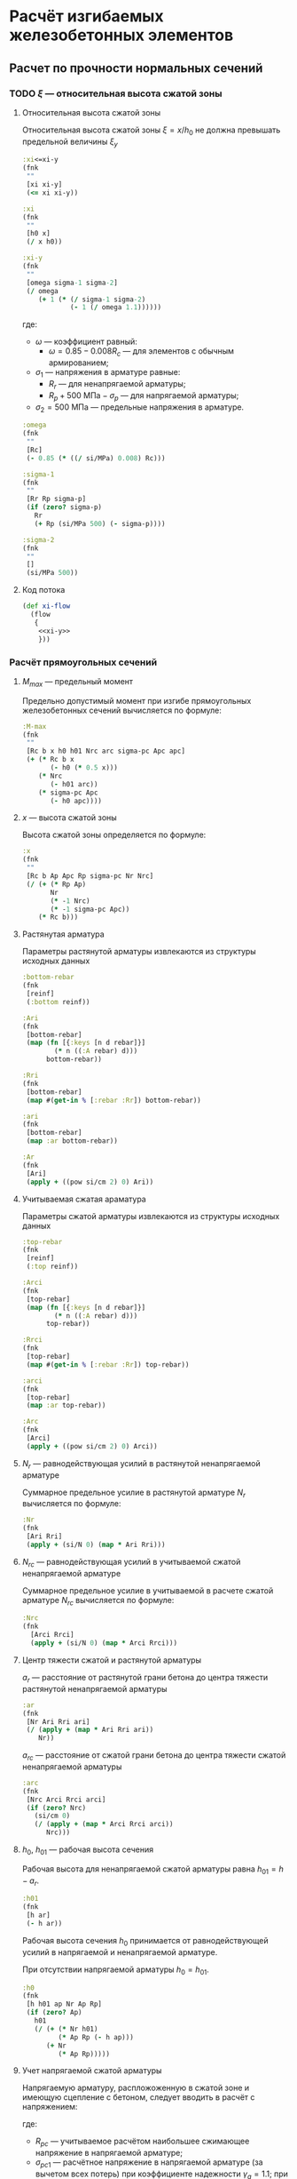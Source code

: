 * Расчёт изгибаемых железобетонных элементов
:PROPERTIES:
:noweb-sep: "\n\n"
:END:

** Расчет по прочности нормальных сечений

*** TODO $\xi$ --- относительная высота сжатой зоны
:PROPERTIES:
:noweb-ref: xi-y
:END:

**** Относительная высота сжатой зоны
Относительная высота сжатой зоны $\xi = x/h_0$ не должна превышать предельной величины $\xi_y$
\begin{equation}
\xi_y = \cfrac{\omega}{1 +
\frac{\sigma_1}{\sigma_2}\left(1-\frac{\omega}{1.1}\right)}
\end{equation}

#+begin_src clojure
  :xi<=xi-y
  (fnk
   ""
   [xi xi-y]
   (<= xi xi-y))

  :xi
  (fnk
   ""
   [h0 x]
   (/ x h0))

  :xi-y
  (fnk
   ""
   [omega sigma-1 sigma-2]
   (/ omega
      (+ 1 (* (/ sigma-1 sigma-2)
              (- 1 (/ omega 1.1))))))
#+end_src

где:
- $\omega$ --- коэффициент равный:
  - $\omega = 0.85 - 0.008 R_c$ --- для элементов с обычным армированием;
#  - $\omega = 0.85 - 0.008 R_c + \delta \le 0.9$ --- для элементов с
#    косвенным армированием;
#    - $\delta = 10 \mu \le 0.15$
#    - $\mu$ --- коэффициент армирования;
- $\sigma_1$ --- напряжения в арматуре равные:
  - $R_r$ --- для ненапрягаемой арматуры;
  - $R_p + 500\ \mathrm{МПа} - \sigma_p$ --- для напрягаемой арматуры;
- $\sigma_2 = 500\ \mathrm{МПа}$ --- предельные напряжения в арматуре.

#+begin_src clojure
  :omega
  (fnk
   ""
   [Rc]
   (- 0.85 (* ((/ si/MPa) 0.008) Rc)))

  :sigma-1
  (fnk
   ""
   [Rr Rp sigma-p]
   (if (zero? sigma-p)
     Rr
     (+ Rp (si/MPa 500) (- sigma-p))))

  :sigma-2
  (fnk
   ""
   []
   (si/MPa 500))

#+end_src

**** Код потока
#+begin_src clojure :noweb yes :noweb-ref xi-flow
  (def xi-flow
    (flow
     {
      <<xi-y>>
      }))
#+end_src


*** Расчёт прямоугольных сечений
:PROPERTIES:
:NAME: rect-bending
:noweb-ref: rect-bending
:END:
**** $M_{max}$ --- предельный момент

Предельно допустимый момент при изгибе прямоугольных железобетонных сечений вычисляется по формуле:
\begin{equation}
M \le M_{max} = R_c b x (h_0 - 0.5 x) + N_{rc} (h_{01} - a_{rc}) + \sigma_{pc} A_{pc} (h_0 - a_p)
\end{equation}

#+begin_src clojure
  :M-max
  (fnk
   ""
   [Rc b x h0 h01 Nrc arc sigma-pc Apc apc]
   (+ (* Rc b x
         (- h0 (* 0.5 x)))
      (* Nrc
         (- h01 arc))
      (* sigma-pc Apc
         (- h0 apc))))
#+end_src

**** $x$ --- высота сжатой зоны

Высота сжатой зоны определяется по формуле:
\begin{equation}
x = \frac{R_p A_p + N_r - N_{rc} - \sigma_{pc} A_{pc}} {R_c b}
\end{equation}

#+begin_src clojure
  :x
  (fnk
   ""
   [Rc b Ap Apc Rp sigma-pc Nr Nrc]
   (/ (+ (* Rp Ap)
         Nr
         (* -1 Nrc)
         (* -1 sigma-pc Apc))
      (* Rc b)))
#+end_src

**** Растянутая арматура
Параметры растянутой арматуры извлекаются из структуры исходных данных

#+begin_src clojure
  :bottom-rebar
  (fnk
   [reinf]
   (:bottom reinf))

  :Ari
  (fnk
   [bottom-rebar]
   (map (fn [{:keys [n d rebar]}]
          (* n ((:A rebar) d)))
        bottom-rebar))

  :Rri
  (fnk
   [bottom-rebar]
   (map #(get-in % [:rebar :Rr]) bottom-rebar))

  :ari
  (fnk
   [bottom-rebar]
   (map :ar bottom-rebar))

  :Ar
  (fnk
   [Ari]
   (apply + ((pow si/cm 2) 0) Ari))
#+end_src

**** Учитываемая сжатая араматура
Параметры сжатой арматуры извлекаются из структуры исходных данных

#+begin_src clojure
  :top-rebar
  (fnk
   [reinf]
   (:top reinf))

  :Arci
  (fnk
   [top-rebar]
   (map (fn [{:keys [n d rebar]}]
          (* n ((:A rebar) d)))
        top-rebar))

  :Rrci
  (fnk
   [top-rebar]
   (map #(get-in % [:rebar :Rr]) top-rebar))

  :arci
  (fnk
   [top-rebar]
   (map :ar top-rebar))

  :Arc
  (fnk
   [Arci]
   (apply + ((pow si/cm 2) 0) Arci))
#+end_src

**** $N_r$ --- равнодействующая усилий в растянутой ненапрягаемой арматуре
Суммарное предельное усилие в растянутой арматуре $N_r$ вычисляется по формуле:
\begin{equation}
N_r = \sum\limits_i A_{r,i} R_{r,i}
\end{equation}

#+begin_src clojure
  :Nr
  (fnk
   [Ari Rri]
   (apply + (si/N 0) (map * Ari Rri)))
#+end_src

**** $N_{rc}$ --- равнодействующая усилий в учитываемой сжатой ненапрягаемой арматуре
Суммарное предельное усилие в учитываемой в расчете сжатой арматуре $N_{rc}$ вычисляется по формуле:
\begin{equation}
N_{rc} = \sum\limits_i A_{rc,i} R_{rc,i}
\end{equation}

#+begin_src clojure
 :Nrc
 (fnk
   [Arci Rrci]
   (apply + (si/N 0) (map * Arci Rrci)))
#+end_src

**** Центр тяжести сжатой и растянутой арматуры
$a_r$ --- расстояние от растянутой грани бетона до центра тяжести
растянутой ненапрягаемой арматуры
\begin{equation}
a_r = \cfrac{\sum_i A_{r,i}R_{r,i} a_{r,i}}{N_r}
\end{equation}
#+begin_src clojure
  :ar
  (fnk
   [Nr Ari Rri ari]
   (/ (apply + (map * Ari Rri ari))
      Nr))
#+end_src

$a_{rc}$ --- расстояние от сжатой грани бетона до центра тяжести
сжатой ненапрягаемой арматуры
\begin{equation}
a_{rc} = \cfrac{\sum_i A_{rc,i} R_{rc,i} a_{rc,i}} {N_{rc}}
\end{equation}
#+begin_src clojure
  :arc
  (fnk
   [Nrc Arci Rrci arci]
   (if (zero? Nrc)
     (si/cm 0)
     (/ (apply + (map * Arci Rrci arci))
        Nrc)))
#+end_src

**** $h_0$, $h_{01}$ --- рабочая высота сечения

Рабочая высота для ненапрягаемой сжатой арматуры равна $h_{01} = h - a_r$.
#+begin_src clojure
  :h01
  (fnk
   [h ar]
   (- h ar))
#+end_src

Рабочая высота сечения $h_0$ принимается от равнодействующей усилий в напрягаемой и ненапрягаемой арматуре.
\begin{equation}
h_0 = \cfrac{N_r h_{01} + A_p R_p (h - a_p)}{N_r + A_p R_p}
\end{equation}

При отсутствии напрягаемой арматуры $h_0 = h_{01}$.

#+begin_src clojure
  :h0
  (fnk
   [h h01 ap Nr Ap Rp]
   (if (zero? Ap)
     h01
     (/ (+ (* Nr h01)
           (* Ap Rp (- h ap)))
        (+ Nr
           (* Ap Rp)))))
#+end_src

**** Учет напрягаемой сжатой арматуры
Напрягаемую арматуру, распложоженную в сжатой зоне и имеющую сцепление с бетоном, следует вводить в расчёт с напряжением:
\begin{equation}
\sigma_{pc} = R_{pc} - \sigma_{pc1}
\end{equation}

где:
- $R_{pc}$ --- учитываемое расчётом наибольшее сжимающее напряжение в напрягаемой арматуре;
- $\sigma_{pc1}$ --- расчётное напряжение в напрягаемой арматуре (за вычетом всех потерь) при коэффициенте надежности $\gamma_g = 1.1$; при $\sigma_{pc} \le R_{pc}$ принимается $\sigma_{pc} = 0$.

#+begin_src clojure
  :sigma-pc
  (fnk
   ""
   [Rpc sigma-pc1]
   (if (<= sigma-pc1 Rpc)
     (si/MPa 0.0)
     (- Rpc sigma-pc1)))
#+end_src

**** Учет сжатой ненапрягаемой арматуры
Ненапрягаемая арматура сжатой зоны  $A_{rc}$ учитывается полностью ($A_{rc} = A_{rc}$), если $x_2 \ge 2a_{rc}$, где $x_2$ --- высота сжатой зоны, вычесленная с учетом $A_{rc}$.
При $x_1 < 2a_{rc}$ арматура $A_{rc}$ не учитывается ($A_{rc} = 0$).
Если без учета сжатой арматуры высота сжатой зоны $x_1\le 2a_{rc}$, а при учете сжатой арматуры $x_2 < 2 a_{rc}$, то предельный момент допускается вычислять по формуле:
\begin{equation}
M_{max,sc} = (R_p A_p + N_r) (h_0 - a_{rc})
\end{equation}

#+begin_src clojure
  :M-max-sc
  (fnk
   ""
   [Rp Ap Nr h0 arc]
   (* (+ Nr (* Rp Ap))
      (- h0 arc)))
#+end_src

**** Параметры по умолчанию
По умолчанию считается, что напрягаемая арматура отсутствует:
#+begin_src clojure
  :Ap  (fnk [] ((pow si/m 2) 0))
  :Apc (fnk [] ((pow si/m 2) 0))

  :Rp (fnk [] (si/MPa 0))
  :Rpc (fnk [] (si/MPa 500))

  :ap (fnk [] (si/m 0))
  :apc (fnk [] (si/m 0))

  :sigma-pc1 (fnk [] (si/MPa 0))
  :sigma-p (fnk [] (si/MPa 0))

#+end_src

**** Код потока
#+begin_src clojure :noweb yes :noweb-ref rect-bending-flow
  (def rect-bending-flow
    (flow
     {
      <<rect-bending>>
      }))
#+end_src
*** Расчет тавровых сечений
:PROPERTIES:
:NAME:     T-bending
:noweb-ref: T-bending
:END:
**** $M_{max}$ --- Предельный момент
Если граница сжатой зоны проходит в ребре, предельный момент определяется по формуле:
\begin{equation}
M_{max} = R_c b x (h_0 - 0.5 x) + R_c (b_f - b) h_f (h_0 - 0.5 h_f)
 + N_{rc} (h_{01} - a_{rc}) + \sigma_{pc} A_{pc} (h_0 - a_p)
\end{equation}

#+begin_src clojure
   :M-max
  (fnk
   ""
   [Rc b x bf hf h0 h01 Nrc arc sigma-pc Apc apc]
   (+ (* Rc b x
         (- h0 (* 0.5 x)))
      (* Rc (- bf b) hf
         (- h0 (* 0.5 hf)))
      (* Nrc
         (- h01 arc))
      (* sigma-pc Apc
         (- h0 apc))))
#+end_src

**** Высота сжатой зоны при условии, что нейтральная ось проходит в ребре
\begin{equation}
x = \frac{R_p A_p + N_r - N_{rc} - \sigma_{pc} A_{pc} - R_c h_f (b_f - b)} {R_c b}
\end{equation}

#+begin_src clojure
  :x
  (fnk
   ""
   [Rc b bf hf Ap Apc Rp sigma-pc Nr Nrc]
   (/ (+ (* Rp Ap)
         Nr
         (* -1 Nrc)
         (* -1 sigma-pc Apc)
         (* -1 Rc hf (- bf b)))
      (* Rc b)))
#+end_src


**** Код потока
#+begin_src clojure :noweb yes :noweb-ref T-bending-flow
  (def T-bending-flow
    (merge rect-bending-flow
           (flow
            {
             <<T-bending>>
             })))
#+end_src

** Расчет ширины раскрытия нормальных трещин
*** Прямоугольные сечения без преднапрягаемой арматуры
:PROPERTIES:
:NAME: rect-crack-width
:noweb-ref: rect-crack-width
:END:

**** Ширина раскрытия нормальных трещин в растянутой зоне
Ширину раскрытия нормальных трещин в железобетонных элементов следует определять по формуле:
\begin{equation}
a_{cr} = \cfrac{\sigma_r}{E_r}\psi_{cr} \le \Delta_{cr}
\end{equation}

где:
- $\sigma_r$ --- растягивающее напряжение в наиболее растянутых (крайних) стержнях;
- $E_r$ --- модуль упругости ненапрягаемой арматуры;
- $\psi_{cr}$ --- коэффициент раскрытия трещин, определяемый в зависимости от радиуса армирования;
- $\Delta_{cr}$ --- предельное значение расчетной ширины раскрытия трещин.

#+begin_src clojure
  :a-cr
  (fnk
   [sigma-r Er psi-cr]
   (* psi-cr (/ sigma-r Er)))
#+end_src

Предельно допустимый момент при условии $a_{cr} = \Delta_{cr}$
\begin{equation}
M_{max,cr} = \cfrac{\Delta_{cr}}{\psi_{cr}} \cfrac{E_r I_{red,el}}{n' Z_r}
\end{equation}

#+begin_src clojure
  :M-max-cr
  (fnk
   [delta-cr Er I-red-el n' Zr psi-cr]
   (/ (* delta-cr Er I-red-el)
      (* n' Zr psi-cr)))
#+end_src

**** Коэффициент раскрытия трещин $\psi$
Коэффициент раскрытия трещин $\psi$ следует принимать в зависимости от
радиуса армирования $R_{cr}$ (см):
- $0.35 R_{cr}$ --- для гладкой стержневой арматуры, арматурных пучков из гладкой проволоки и стальных закрытых канатов;
- $1.5 \sqrt{R_{cr}}$ --- для стержневой арматуры периодического профиля, проволок периодического профиля, пучков из этой проволоки, канатов класса К7 и пучков из них,
стальных канатов со спиральной и двойной свивкой, а также любой арматуры в стенках.

#+begin_src clojure
  :psi-cr
  (fnk
   [R-cr]
   (si/cm (* 1.5 (sqrt (:magnitude (si/cm R-cr))))))
#+end_src

**** Радиус армирования
Радиус армирования определяется по формуле:
\begin{equation}
R_{cr} = \cfrac{A_{cr}}{\sum \beta n d}
\end{equation}

где:
 - $A_{cr}$ --- площадь зоны взаимодействия для нормального сечения, принимаемая ограниченным наружним контуром сечения и радиусом взаимодействия $r = 6d$;
 - $\beta$ --- коэффициент, учитывающий степень сцепления арматурных элементов с бетоном;
 - $n_d$ --- число арматурных элементов с одинаковым номинальным диаметром $d$;
 - $d$ --- диаметр одного стержня.

#+begin_src clojure
  :R-cr
  (fnk
   [A-cr bottom-rebar]
   (let [d (map :d bottom-rebar)
         n (map :n bottom-rebar)
         beta-cr (map :beta-cr bottom-rebar)]
     (/ A-cr
        (apply + (map * beta-cr d n)))))
#+end_src

**** Площадь зоны взаимодействия $A_{cr}$
Площадь зоны взаимодействия $A_{cr}$ ограничена контуром сечения и
радиусом взаимодействия $r = 6d$, откладываемым от крайего в сторону
нейтральной оси стержня растянутой арматуры. Зона взаимодействия не
должна выходить за нейтральную ось изгибаемого элемента.
\begin{equation}
A_{cr} = b h_r = b (a_{r,cr} + 6d)
\end{equation}
где $h_r$ --- высота зоны взаимодействия.

#+begin_src clojure
  :A-cr
  (fnk
   [b hr]
   (* b hr))

  :hr
  (fnk
   [ar-cr h x-el d-cr]
   (min (- h x-el)
        (+ ar-cr (* 6 d-cr))))
#+end_src

Расстояние от растянутой грани сечения до крайнего в сторону
нейтральной оси стержня арматуры, при условии, что в данном крайнем
ряду стержней содержится не менее половины площади арматуры по
отношению ко всем другим рядам стержней.

#+begin_src clojure
  [ar-cr d-cr]
       (fnk
        [bottom-rebar]
        (let [rb bottom-rebar
              rb (map (fn [{:keys [rebar n d] :as row}]
                        (assoc row :Ar (* n ((:A rebar) d))))
                      rb)
              Ar-max (apply max (map :Ar rb))]
          (map (reduce #(if (> (:ar %1) (:ar %2)) %1 %2)
                       (filter #(>= (:Ar %) (* 0.5 Ar-max))
                               rb))
               [:ar :d])))
#+end_src

**** Напряжения в растянутой арматуре $\sigma_r$
Напряжения в растянутой арматуре вычисляются в предположении упругой
работы железобетонного сечения от действия нормативного момента:
\begin{equation}
\sigma_r = n' \cfrac{M_{ser}}{I_{red,el}}Z_r
\end{equation}
где:
- $M_{ser}$ --- нормативный изгибающий момент в сечении;
- $I_{red,el}$ --- приведенный к бетону момент инерции сечения,
  вычисленный в предположении упругой работы сечения без учета бетона
  растянутой зоны;
- $Z_r$ --- расстояние от нейтральной оси до центра тяжести растянутой
  рабочей арматуры;
- $n'$ --- коэффициент приведения арматуры к бетону с учетом длительных
  процессов усадки и ползучести.

#+begin_src clojure
  :sigma-r
  (fnk
   [M-ser I-red-el Zr n']
   (* n' (/ M-ser I-red-el)
      Zr))
#+end_src

**** Геометрические характеристики приведенного сечения
Положение нейтральной оси приведенного к бетону сечения без учета
бетона сжатой зоны определяется через равенство статических моментов
сжатого бетона, сжатой арматуры и растянутой арматуры:
\begin{equation}
\cfrac{b x_{el}^2}{2} + n' \left(A_{rc,red}(x_{el}-a_{rc,red}) - A_{r,red} (h - x_{el} - a_{r,red}) \right) = 0
\end{equation}
где $x_{el}$ --- высота сжатой зоны бетона.

#+begin_src clojure
  :x-el
  (fnk
   [n' b h Ar-red Arc-red ar-red arc-red]
   (let [A (* 1/2 b)
         B (* n' (+ Ar-red Arc-red))
         C (* n' (- (* Ar-red ar-red)
                    (* Ar-red h)
                    (* Arc-red arc-red)))
         D (- (pow B 2) (* 4 A C))]
     (/ (+ (- B) (sqrt D))
        2 A)))

  :Zr
  (fnk
   [x-el h ar-red]
   (- h x-el ar-red))
#+end_src

Момент инерции сечения:
\begin{equation}
I_{red,el} = \cfrac{b x_{el}^3}{3} + n' \left(A_{rc,red} (x_{el} - a_{rc,red})^2 +  A_{r,red} (h - x_{el} - a_{r,red})^2 \right)
\end{equation}

#+begin_src clojure
  :I-red-el
  (fnk
   [Ar-red Arc-red n' b h x-el ar-red arc-red]
   (+ (* 1/3 b (pow x-el 3))
      (* n'
         (+ (* Arc-red (pow (- x-el arc-red)  2))
            (* Ar-red  (pow (- h x-el ar-red) 2))))))
#+end_src

Характеристики арматурных стержней приводятся к одному классу арматуры:
#+begin_src clojure
  [top-rebar bottom-rebar]
  (fnk
   [reinf]
   (map reinf [:top :bottom]))

  :Ar-red
  (fnk
   [bottom-rebar Er]
   (apply + ((pow si/cm 2) 0)
          (map (fn [{:keys [n d rebar]}]
                 (* n ((:A rebar) d)
                    (/ (:Er rebar)
                       Er)))
               bottom-rebar)))

  :Arc-red
  (fnk
   [top-rebar Er]
   (apply + ((pow si/cm 2) 0)
          (map (fn [{:keys [n d rebar]}]
                 (* n ((:A rebar) d)
                    (/ (:Er rebar)
                       Er)))
               top-rebar)))

  :ar-red
  (fnk
   [bottom-rebar Ar-red Er]
   (/ (apply + (pow (si/cm 0) 3)
           (map (fn [{:keys [n d rebar ar]}]
                  (* ar
                     n ((:A rebar) d)
                     (/ (:Er rebar)
                        Er)))
                bottom-rebar))
      Ar-red))

  :arc-red
  (fnk
   [top-rebar Arc-red Er]
   (if (zero? Arc-red)
     (si/m 0)
     (/ (apply + (pow (si/cm 0) 3)
               (map (fn [{:keys [n d rebar ar]}]
                      (* ar
                         n ((:A rebar) d)
                         (/ (:Er rebar)
                            Er)))
                    top-rebar))
        Arc-red)))
#+end_src

**** Проверка трещиностойкости сжатого бетона
Напряжения в сжатой фибре изгибаемого бетонного элемента не должны
превышать $R_{c,mc2}$
\begin{equation}
\sigma_c = \cfrac{M_{ser}}{I_{red,el}} x_{el} \le R_{c,mc2}
\end{equation}

#+begin_src clojure
  :sigma-c
  (fnk
   [I-red-el x-el M-ser]
   (* (/ M-ser I-red-el) x-el))
#+end_src

Предельный момент при условии $\sigma_c = R_{c,mc2}$
\begin{equation}
M_{max,mc2} = \cfrac{R_{c,mc2} I_{red,el}} {x_{el}}
\end{equation}

#+begin_src clojure
  :M-max-mc2
  (fnk
   [I-red-el x-el Rc-mc2]
   (/ (* Rc-mc2 I-red-el)
      x-el))
#+end_src

**** Код потока
#+begin_src clojure :noweb yes :noweb-ref rect-crack-width-flow
  (def rect-crack-width-flow
    (merge
     (flow
      {
       <<rect-crack-width>>
       })
     (select-keys rect-bending-flow [:Ar :Arc])))
#+end_src


*** Тавровые сечения без преднапрягаемой арматуры
:PROPERTIES:
:NAME: T-crack-width
:noweb-ref: T-crack-width
:END:

**** Геометрические характеристики приведенного сечения
Положение нейтральной оси приведенного к бетону сечения без учета
бетона сжатой зоны определяется через равенство статических моментов
сжатого бетона, сжатой арматуры и растянутой арматуры:
\begin{equation}
\cfrac{b x_{el}^2}{2} + h_f (b_f - b) \left (x_{el} - \cfrac{h_f}{2} \right)
 + n' \left(A_{rc,red}(x_{el}-a_{rc,red}) - A_{r,red} (h - x_{el} - a_{r,red}) \right) = 0
\end{equation}
где $x_{el}$ --- высота сжатой зоны бетона.

#+begin_src clojure
  :x-el
  (fnk
   [n' b h bf hf Ar-red Arc-red ar-red arc-red]
   (let [A (* 1/2 b)
         B (+ (* n' (+ Ar-red Arc-red))
              (* hf (- bf b)))
         C (+ (* n' (- (* Ar-red ar-red)
                       (* Ar-red h)
                       (* Arc-red arc-red)))
              (* -1/2 hf hf (- bf b)))
         D (- (pow B 2) (* 4 A C))]
     (/ (+ (- B) (sqrt D))
        2 A)))

  :Zr
  (fnk
   [x-el h ar-red]
   (- h x-el ar-red))
#+end_src

Момент инерции сечения:
\begin{equation}
I_{red,el} = \cfrac{b x_{el}^3}{3} + \cfrac{(b_f - b) h_f^3}{12}
+ h_f (b_f - b) \left (x_{el} - \cfrac{h_f}{2} \right)^2
+ n' \left(A_{rc,red} (x_{el} - a_{rc,red})^2 +  A_{r,red} (h - x_{el} - a_{r,red})^2 \right)
\end{equation}

#+begin_src clojure
  :I-red-el
  (fnk
   [Ar-red Arc-red n' b h hf bf x-el ar-red arc-red]
   (+ (* 1/3 b (pow x-el 3))
      (* 1/12 (- bf b) (pow hf 3))
      (* hf (- bf b) (pow (- x-el (* 0.5 hf)) 2))
      (* n'
         (+ (* Arc-red (pow (- x-el arc-red)  2))
            (* Ar-red  (pow (- h x-el ar-red) 2))))))
#+end_src

**** Код потока
#+begin_src clojure :noweb yes :noweb-ref T-crack-width-flow
  (def T-crack-width-flow
    (merge
     rect-crack-width-flow
     (flow
      {
       <<T-crack-width>>
       })))
#+end_src



** Код модуля
:PROPERTIES:
:noweb: yes
:tangle: ../../../src/shakhov/snip/concrete.clj
:END:

*** Заголовок
#+begin_src clojure
  (ns shakhov.snip.concrete
    (:refer-clojure :exclude [time force + - * / < > <= >= = zero? pos? neg? sgn abs
                              sin cos tan asin acos atan exp log min max])

    (:use [shakhov.flow.core]
          [shakhov.snip.utils])

    (:use [clojure.algo.generic.arithmetic :only [+ - * /]]
          [clojure.algo.generic.comparison :only [< > <= >= = zero? pos? neg? min max]]
          [clojure.algo.generic.math-functions :only [pow sqrt sgn abs sin cos tan
                                                      asin acos atan exp log]])
    (:require [shakhov.snip.dimensions :as dim]
              [shakhov.snip.units :as si]))
#+end_src

*** Потоки
#+begin_src clojure
  <<xi-flow>>
  <<rect-bending-flow>>
  <<T-bending-flow>>
  <<rect-crack-width-flow>>
  <<T-crack-width-flow>>
#+end_src

*** Расчётные функции
**** Расчет прочности бетонных сечений
Задаются параметры по умолчанию. Прозводится пробный расчет с учетом и
без учета сжатой арматуры, выбирается расчетный случай. В зависимости
от возможности учета сжатой арматуры определяется предельно допустимый
изгибающий момент.

#+begin_src clojure
  (let [lazy-rect (lazy-compile (merge xi-flow rect-bending-flow))
        lazy-T    (lazy-compile (merge xi-flow T-bending-flow))]

    (defn cs-bending
      [flow input]
      (let [no-Arc  (flow (update-in input [:reinf :top]
                                     (fn [t] (mapv #(assoc % :n 0) t))))
            all-Arc (flow input)
            arc (:arc all-Arc)]
        (cond
         (<  (:x no-Arc) (* 2 arc)) (dissoc  no-Arc :M-max-sc)
         (>= (:x all-Arc)(* 2 arc)) (dissoc all-Arc :M-max-sc)
         :else (assoc (dissoc all-Arc :M-max)
                 :x (* 2 arc)))))

    (def rect-bending
      (fnk
       {:keys [Rc b h reinf] :as args}
       (cs-bending lazy-rect args)))

    (def T-bending
      (fnk
       {:keys [Rc b h bf hf reinf] :as args}
       (cs-bending lazy-T args)))

    (def bending
      (fnk
       {:keys [Rc b h reinf] :as args}
       (if (and (:hf args)
                (:bf args))
         (let [as-rect (rect-bending (assoc args :b (:bf args)))
               as-T    (T-bending    args)]
           (if (<= (:x as-rect) (:hf args))
             (assoc as-rect :as "[]")
             (assoc as-T :as "T")))
         (assoc (rect-bending args) :as "[]")))))
#+end_src

**** Ширина раскрытия трещин
Проверка ширины раскрытия трещин, определение предельно допустимых моментов.

#+begin_src clojure
  (let [lazy-rect-cracking (lazy-compile rect-crack-width-flow)
        lazy-T-cracking    (lazy-compile T-crack-width-flow)]

    (def rect-cracking
      (fnk
       {:keys [h b reinf Er Rc-mc2] :as args}
       (lazy-rect-cracking args)))

    (def T-cracking
      (fnk
       {:keys [h b hf bf reinf Er Rc-mc2] :as args}
       (lazy-T-cracking args)))

    (def cracking
      (fnk
       {:keys [h b reinf Er Rc-mc2] :as args}
       (if (and (:hf args)
                (:bf args))
         (let [as-rect (rect-cracking (assoc args :b (:bf args)))
               as-T    (T-cracking    args)]
           (if (<= (:x-el as-T) (:hf args))
             (assoc as-rect :as "[]")
             (assoc as-T :as "T")))
         (assoc (rect-cracking args) :as "[]")))))
#+end_src
